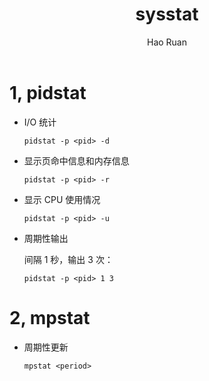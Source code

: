 #+TITLE:     sysstat
#+AUTHOR:    Hao Ruan
#+EMAIL:     ruanhao1116@gmail.com
#+LANGUAGE:  en
#+LINK_HOME: http://www.github.com/ruanhao
#+HTML_HEAD: <link rel="stylesheet" type="text/css" href="../css/style.css" />
#+OPTIONS:   H:2 num:nil \n:nil @:t ::t |:t ^:{} _:{} *:t TeX:t LaTeX:t
#+STARTUP:   showall


* 1, pidstat

- I/O 统计

  =pidstat -p <pid> -d=

- 显示页命中信息和内存信息

  =pidstat -p <pid> -r=

- 显示 CPU 使用情况

  =pidstat -p <pid> -u=

- 周期性输出

  间隔 1 秒，输出 3 次：

  =pidstat -p <pid> 1 3=

* 2, mpstat

- 周期性更新

  =mpstat <period>=
